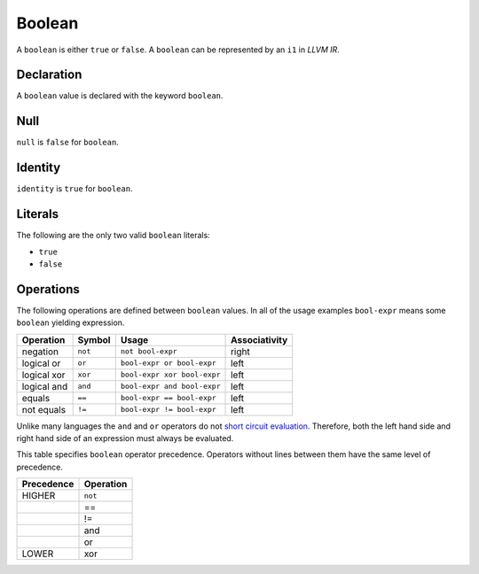 .. _ssec:boolean:

Boolean
-------

A ``boolean`` is either ``true`` or ``false``. A ``boolean`` can be
represented by an ``i1`` in *LLVM IR*.

.. _sssec:boolean_decl:

Declaration
~~~~~~~~~~~

A ``boolean`` value is declared with the keyword ``boolean``.

.. _sssec:boolean_null:

Null
~~~~

``null`` is ``false`` for ``boolean``.

.. _sssec:boolean_ident:

Identity
~~~~~~~~

``identity`` is ``true`` for ``boolean``.

.. _sssec:boolean_lit:

Literals
~~~~~~~~

The following are the only two valid ``boolean`` literals:

-  ``true``

-  ``false``

.. _sssec:boolean_ops:

Operations
~~~~~~~~~~

The following operations are defined between ``boolean`` values. In all
of the usage examples ``bool-expr`` means some ``boolean`` yielding
expression.

============= ========== =========================== =================
**Operation** **Symbol** **Usage**                   **Associativity**
============= ========== =========================== =================
negation      ``not``    ``not bool-expr``           right
logical or    ``or``     ``bool-expr or bool-expr``  left
logical xor   ``xor``    ``bool-expr xor bool-expr`` left
logical and   ``and``    ``bool-expr and bool-expr`` left
equals        ``==``     ``bool-expr == bool-expr``  left
not equals    ``!=``     ``bool-expr != bool-expr``  left
============= ========== =========================== =================

Unlike many languages the ``and`` and ``or`` operators do not `short
circuit
evaluation <https://en.wikipedia.org/wiki/Short-circuit_evaluation>`__.
Therefore, both the left hand side and right hand side of an expression
must always be evaluated.

This table specifies ``boolean`` operator precedence. Operators without
lines between them have the same level of precedence.

============== =============
**Precedence** **Operation**
============== =============
HIGHER         ``not``
\              ==
\              !=
\              and
\              or
LOWER          xor
============== =============
